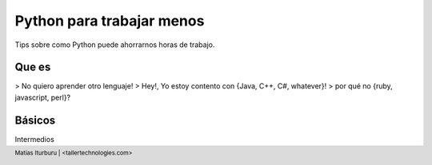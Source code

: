 =============================
Python para trabajar menos
=============================

Tips sobre como Python puede ahorrarnos horas de trabajo.

.. footer:: Matías Iturburu | <tallertechnologies.com>


Que es 
-----------------------------

> No quiero aprender otro lenguaje!
> Hey!, Yo estoy contento con {Java, C++, C#, whatever}!
> por qué no {ruby, javascript, perl}?


Básicos
-----------------------------

.. code-block:: python
    python -mjson.tool

.. code-block:: python
    python3 -m http.server

.. code-block:: python
    python3 -m smtpd -n -c DebuggingServer localhost:2525



Intermedios

.. code-block:: python
    python -c "import csv,json;print json.dumps(list(csv.reader(open('csv_file.csv'))))"

.. code-block:: python
    python -c "import urllib, sys ; print urllib.quote_plus(sys.stdin.read())";

.. code-block:: python
    :include: py.mem